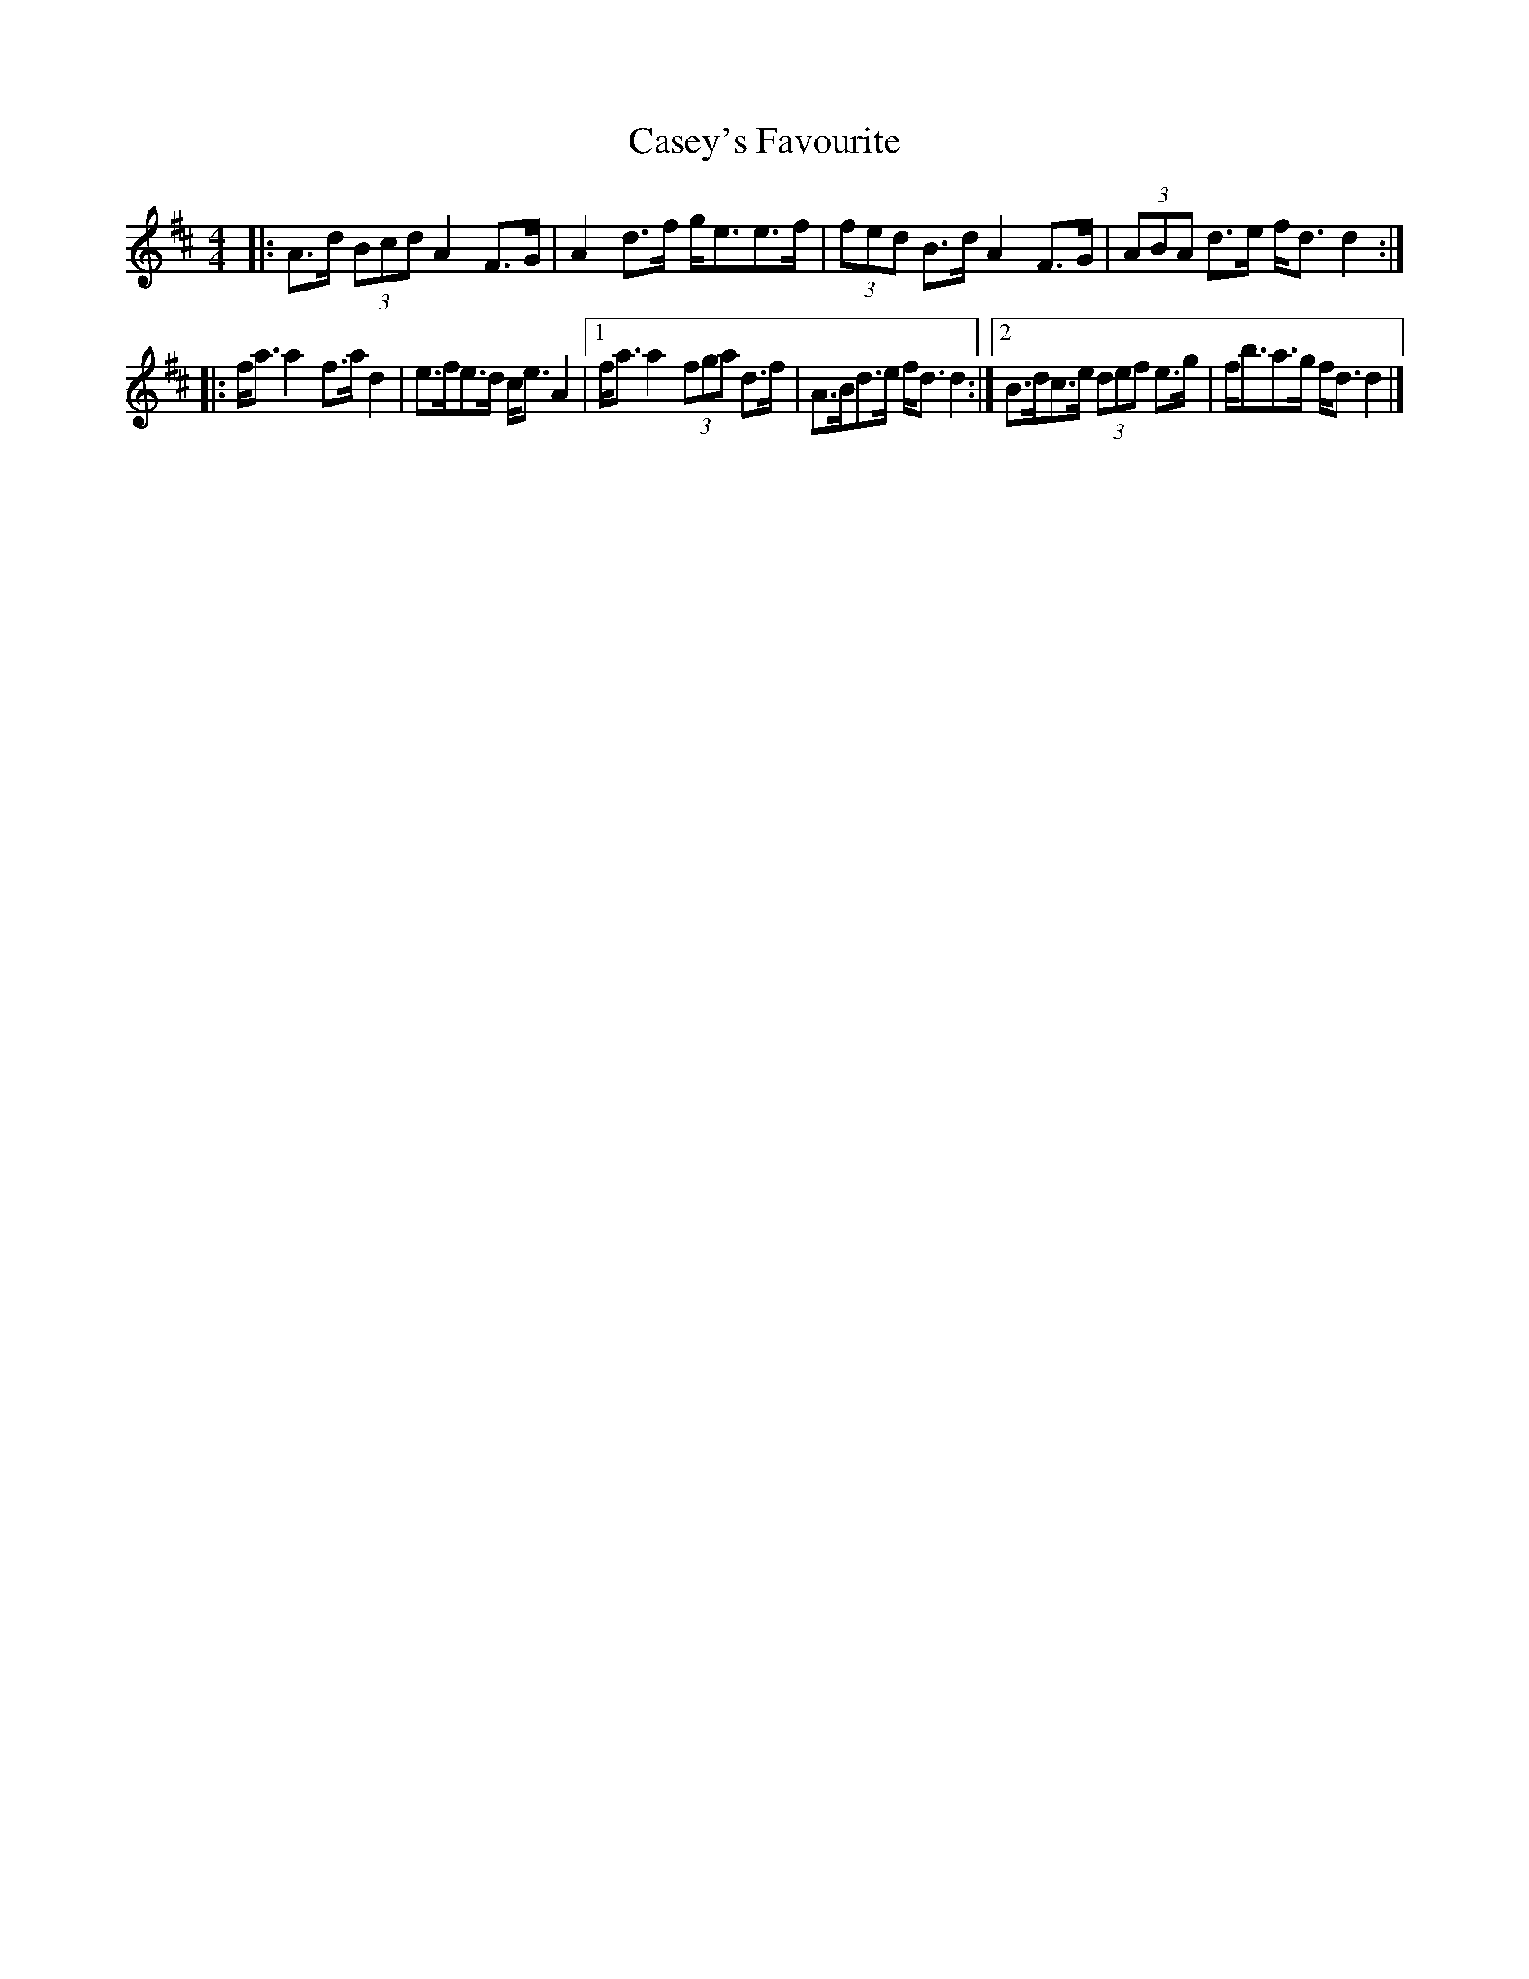X: 1
T: Casey's Favourite
Z: ceolachan
S: https://thesession.org/tunes/10391#setting10391
R: strathspey
M: 4/4
L: 1/8
K: Dmaj
|: A>d (3Bcd A2 F>G | A2 d>f g<ee>f |\
(3fed B>d A2 F>G | (3ABA d>e f<d d2 :|
|: f<a a2 f>a d2 | e>fe>d c<e A2 |\
[1 f<a a2 (3fga d>f | A>Bd>e f<d d2 :|[2 B>dc>e (3def e>g | f<ba>g f<d d2 |]
